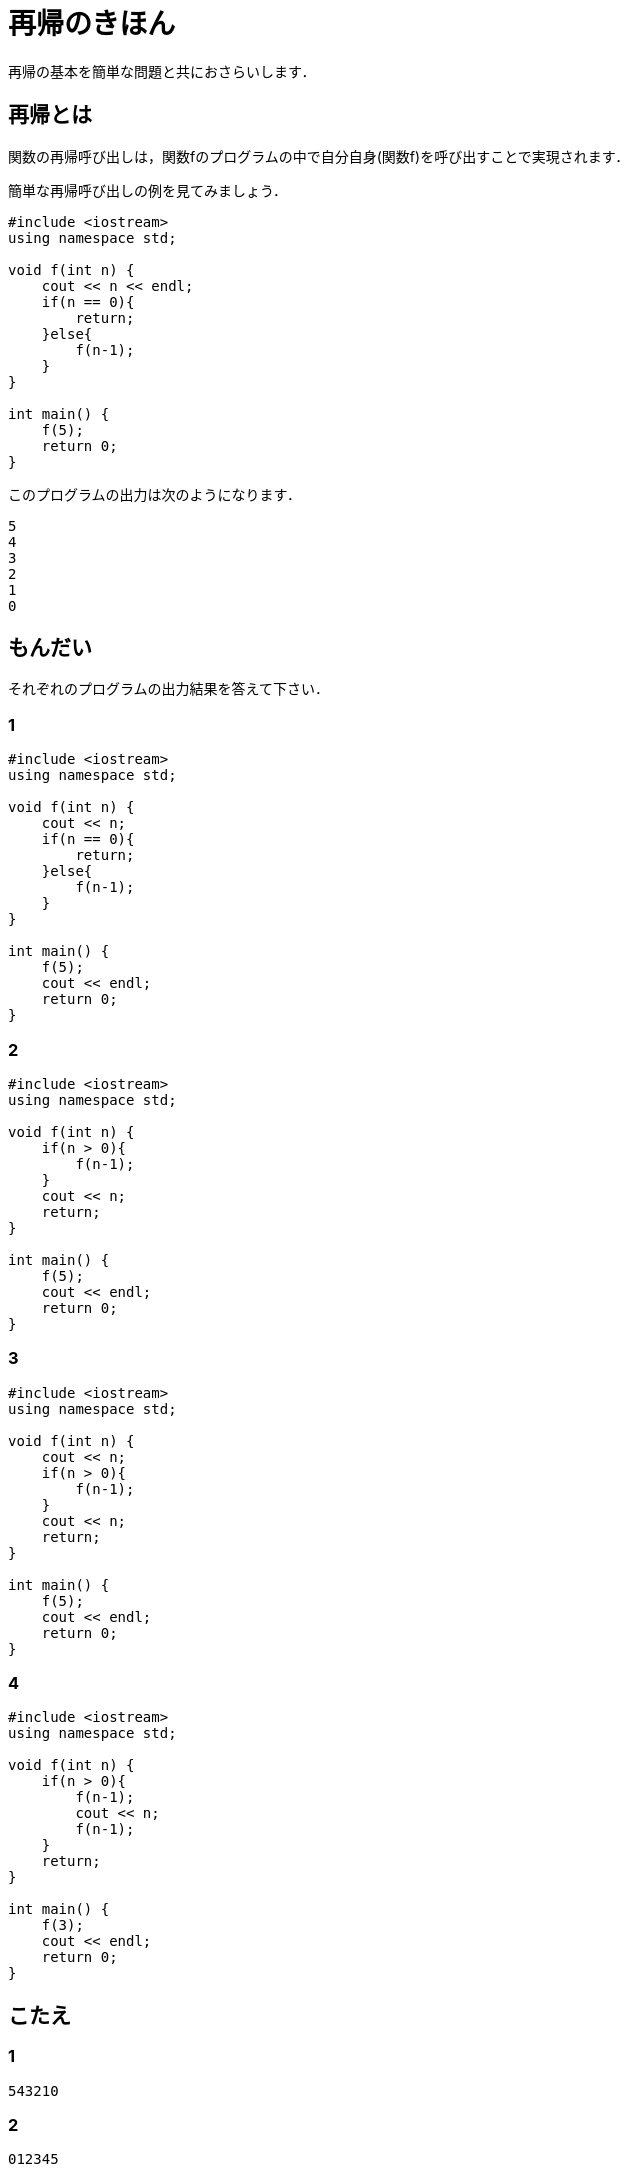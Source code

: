 = 再帰のきほん
:description: 再帰の基本を簡単な問題と共におさらいします．

再帰の基本を簡単な問題と共におさらいします．

== 再帰とは

関数の再帰呼び出しは，関数fのプログラムの中で自分自身(関数f)を呼び出すことで実現されます．

簡単な再帰呼び出しの例を見てみましょう．

[source, cpp]
----
#include <iostream>
using namespace std;

void f(int n) {
    cout << n << endl;
    if(n == 0){
        return;
    }else{
        f(n-1);
    }
}

int main() {
    f(5);
    return 0;
}
----

このプログラムの出力は次のようになります．

[source]
----
5
4
3
2
1
0
----


== もんだい

それぞれのプログラムの出力結果を答えて下さい．

=== 1

[source, cpp]
----
#include <iostream>
using namespace std;

void f(int n) {
    cout << n;
    if(n == 0){
        return;
    }else{
        f(n-1);
    }
}

int main() {
    f(5);
    cout << endl;
    return 0;
}
----

=== 2

[source, cpp]
----
#include <iostream>
using namespace std;

void f(int n) {
    if(n > 0){
        f(n-1);
    }
    cout << n;
    return;
}

int main() {
    f(5);
    cout << endl;
    return 0;
}
----

=== 3

[source, cpp]
----
#include <iostream>
using namespace std;

void f(int n) {
    cout << n;
    if(n > 0){
        f(n-1);
    }
    cout << n;
    return;
}

int main() {
    f(5);
    cout << endl;
    return 0;
}
----

=== 4

[source, cpp]
----
#include <iostream>
using namespace std;

void f(int n) {
    if(n > 0){
        f(n-1);
        cout << n;
        f(n-1);
    }
    return;
}

int main() {
    f(3);
    cout << endl;
    return 0;
}
----

== こたえ

=== 1

[source]
----
543210
----

=== 2

[source]
----
012345
----

=== 3

[source]
----
543210012345
----

=== 4

[source]
----
1213121
----


== 再帰の結果を文字列として返す

`cout` ではなく `string` で結果を返してみます．

[source, cpp]
----
#include <iostream>
using namespace std;

string f(int n) {
    if(n < 0){
        return "";
    }else{
        return to_string(n) + f(n-1);
    }
}

int main() {
    cout << f(5) << endl;
    return 0;
}
----

このプログラムの出力は，先の例と同じです．

[source]
----
543210
----

`cout` の場合は， 実行される `cout` の順にその出力が表示されますが， `string` であればその制約がないのでより柔軟なプログラムが書けます．

たとえば逆順に出力したければ， `string` の足し算の順番を変えるだけで実現できます．

[source, cpp]
----
#include <iostream>
using namespace std;

string f(int n) {
    if(n < 0){
        return "";
    }else{
        return f(n-1) + to_string(n);
    }
}

int main() {
    cout << f(5) << endl;
    return 0;
}
----

[source]
----
012345
----

さて， `return "";` の `""` のことを， +再帰の基底+ と呼びます．

たとえば，階乗を求めるプログラムを再帰を使って次のように書けますが，ここでの基底は `1` になります．

基底は，その再帰の一番深い部分に対応する値です．再帰のプログラムを書く時は，まずはじめに基底を書くと良いかもしれません．

[source, cpp]
----
#include <iostream>
using namespace std;

int f(int n) {
    if(n <= 1){
        return 1;
    }else{
        return n*f(n-1);
    }
}

int main() {
    cout << f(6) << endl;
    return 0;
}
----

[source]
----
720
----

== ちょっと別の話

次のような再帰を考えてみましょう．

[source, cpp]
----
#include <iostream>
using namespace std;

string f(int n) {
    if(n < 1){
        return "1";
    }else{
        return "(" + f(n-1) + "+" + f(n-1) + ")";
    }
}

int main() {
    cout << f(3) << endl;
    return 0;
}
----

[source]
----
(((1+1)+(1+1))+((1+1)+(1+1)))
----

よく見てみると， `f(n-1)` と `f(n-1)` は全く同じ文字列が返ってくることに気づきます．
つまり，一方の結果を使い回しできます．

[source, cpp]
----
#include <iostream>
using namespace std;

string f(int n) {
    if(n < 1){
        return "1";
    }else{
        string memo = f(n-1);
        return "(" + memo + "+" + memo + ")";
    }
}

int main() {
    cout << f(3) << endl;
    return 0;
}
----

この工夫を加える前は，関数fが呼ばれる回数は $2^n$ に比例しますが，メモ化することにより $n$ に比例するまでに減ります．つまり時間計算量が $O(2^n)$ から $O(n)$ に小さくなります．

メモ化再帰の実用的な例として繰り返し二乗法を紹介します．
ここでは累乗を繰り返し二乗法で求めています．

[source, cpp]
----
#include <iostream>
using namespace std;

using ll = long long int;

ll mod = 1000000007;

ll pow(ll n, ll m) {
    if(m == 0){
        return 1;
    }
    ll memo = pow(n, m/2);
    if(m%2 == 0){
        return memo*memo%mod;
    }else{
        return memo*memo%mod*n%mod;
    }
}

int main() {
    cout << pow(2, 1000000000) << endl;
    return 0;
}
----
